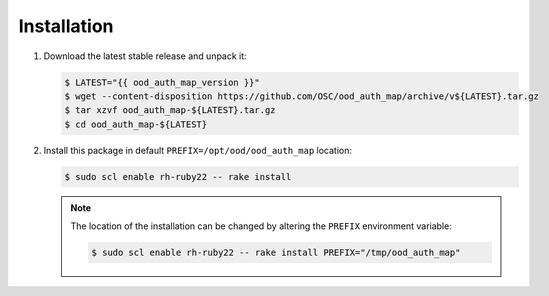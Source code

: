 .. _ood-auth-map-installation:

Installation
============

#. Download the latest stable release and unpack it:

   .. code-block:: console

      $ LATEST="{{ ood_auth_map_version }}"
      $ wget --content-disposition https://github.com/OSC/ood_auth_map/archive/v${LATEST}.tar.gz
      $ tar xzvf ood_auth_map-${LATEST}.tar.gz
      $ cd ood_auth_map-${LATEST}

#. Install this package in default ``PREFIX=/opt/ood/ood_auth_map`` location:

   .. code-block:: console

      $ sudo scl enable rh-ruby22 -- rake install

   .. note::

      The location of the installation can be changed by altering the
      ``PREFIX`` environment variable:

      .. code-block:: console

         $ sudo scl enable rh-ruby22 -- rake install PREFIX="/tmp/ood_auth_map"
